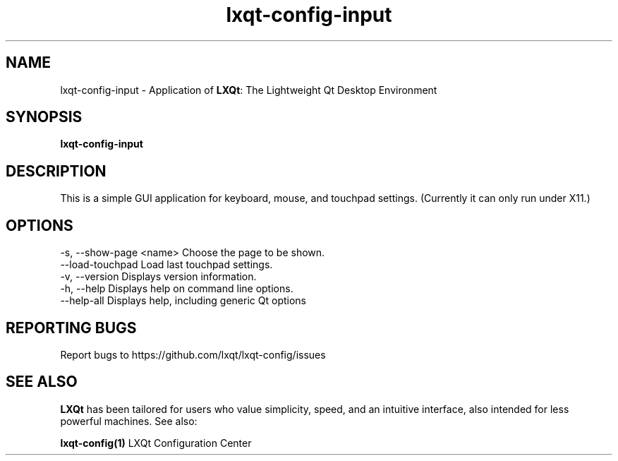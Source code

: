 .TH lxqt-config-input "1" "January 2025" "LXQt 2.1.0" "LXQt Input Settings"
.SH NAME
lxqt-config-input \- Application of \fBLXQt\fR: The Lightweight Qt Desktop
Environment
.SH SYNOPSIS
.B lxqt-config-input
.br
.SH DESCRIPTION
This is a simple GUI application for keyboard, mouse, and touchpad settings.
(Currently it can only run under X11.)
.P
.SH OPTIONS
-s, --show-page <name>  Choose the page to be shown.
.br
--load-touchpad         Load last touchpad settings.
.br
-v, --version           Displays version information.
.br
-h, --help              Displays help on command line options.
.br
--help-all              Displays help, including generic Qt options
.SH "REPORTING BUGS"
Report bugs to https://github.com/lxqt/lxqt-config/issues
.SH "SEE ALSO"
\fBLXQt\fR has been tailored for users who value simplicity, speed, and
an intuitive interface, also intended for less powerful machines. See also:
.\" any module must refers to session app, for more info on start it
.P
\fBlxqt-config(1)\fR  LXQt Configuration Center
